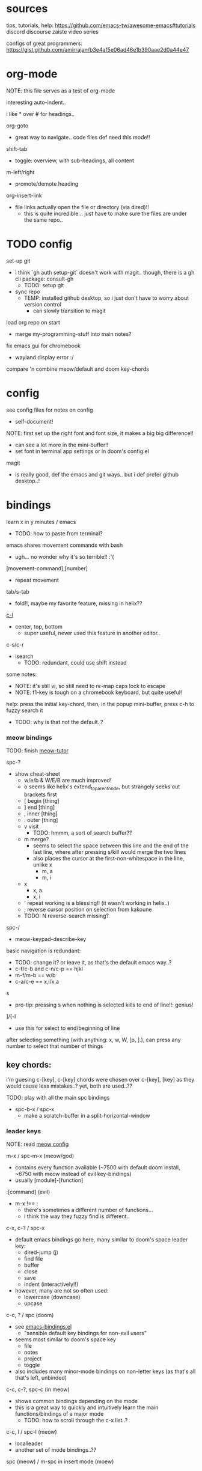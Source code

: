 
* sources
tips, tutorials, help:
https://github.com/emacs-tw/awesome-emacs#tutorials
discord
discourse
zaiste video series


configs of great programmers:
https://gist.github.com/amirrajan/b3e4af5e06ad46e1b390aae2d0a44e47





* org-mode
NOTE: this file serves as a test of org-mode

interesting auto-indent..

i like * over # for headings..

org-goto
  - great way to navigate.. code files def need this mode!!

shift-tab
  - toggle: overview, with sub-headings, all content

m-left/right
  - promote/demote heading

org-insert-link
  - file links actually open the file or directory (via dired)!!
    -  this is quite incredible... just have to make sure the files are under the same repo..



* TODO config
set-up git
  - i think `gh auth setup-git` doesn't work with magit.. though, there is a gh cli package: consult-gh
    - TODO: setup git
  - sync repo
    - TEMP: installed github desktop, so i just don't have to worry about version control
      - can slowly transition to magit

load org repo on start
  - merge my-programming-stuff into main notes?

fix emacs gui for chromebook
  - wayland display error :/

compare 'n combine meow/default and doom key-chords


* config

see config files for notes on config
  - self-document!

NOTE: first set up the right font and font size, it makes a big big difference!!
  - can see a lot more in the mini-buffer!!
  - set font in terminal app settings or in doom's config.el

magit
  - is really good, def the emacs and git ways.. but i def prefer github desktop..!




* bindings

learn x in y minutes / emacs
  - TODO: how to paste from terminal?


emacs shares movement commands with bash
  - ugh... no wonder why it's so terrible!! :'(

[movement-command],[number]
  - repeat movement

tab/s-tab
  - fold!!, maybe my favorite feature, missing in helix??

[[cmd:recenter-top-bottom][c-l]]
  - center, top, bottom
    - super useful, never used this feature in another editor..

c-s/c-r
  - isearch
    - TODO: redundant, could use shift instead






some notes:
 - NOTE: it's still vi, so still need to re-map caps lock to escape
 - NOTE: f1-key is tough on a chromebook keyboard, but quite useful!

help:
press the initial key-chord, then, in the popup mini-buffer, press c-h to fuzzy search it
  - TODO: why is that not the default..?



*** meow bindings

TODO: finish [[fn:meow-tutor][meow-tutor]]

spc-?
  - show cheat-sheet
    - w/e/b & W/E/B are much improved!
    - o seems like helix's extend_to_parent_node, but strangely seeks out brackets first
    - [ begin [thing]
    - ] end [thing]
    - , inner [thing]
    - . outer [thing]
    - v visit
      - TODO: hmmm, a sort of search buffer??
    - m merge?
      - seems to select the space between this line and the end of the last line, where after pressing s/kill would merge the two lines
      - also places the cursor at the first-non-whitespace in the line, unlike x
        - m, a
        - m, i
    - x
      - x, a
      - x, i
    - ' repeat working is a blessing!! (it wasn't working in helix..)
    - ; reverse cursor position on selection from kakoune
    - TODO: N reverse-search missing?

spc-/
  - meow-keypad-describe-key

basic navigation is redundant:
  - TODO: change it? or leave it, as that's the default emacs way..?
  - c-f/c-b and c-n/c-p == hjkl
  - m-f/m-b == w/b
  - c-a/c-e == x,i/x,a

s
  - pro-tip: pressing s when nothing is selected kills to end of line!!: genius!

]/[-l
  - use this for select to end/beginning of line

after selecting something (with anything: x, w, W, [p, ].), can press any number to select that number of things


** key chords:

i'm guesing c-[key], c-[key] chords were chosen over c-[key], [key] as they would cause less mistakes..? yet, both are used..??

TODO: play with all the main spc bindings

  - spc-b-x / spc-x
    - make a scratch-buffer in a split-horizontal-window


*** leader keys

NOTE: read [[file:/home/ra/.doom.d/modules/editor/meow/config.el][meow config]]

m-x / spc-m-x (meow/god)
  - contains every function available (~7500 with default doom install, ~6750 with meow instead of evil key-bindings)
  - usually [module]-[function]

:[command] (evil)
  - m-x !== :
    - there's sometimes a different number of functions...
    - i think the way they fuzzy find is different..

c-x, c-? / spc-x
  - default emacs bindings go here, many similar to doom's space leader key:
   - dired-jump (j)
   - find file
   - buffer
   - close
   - save
   - indent (interactively!!)
  - however, many are not so often used:
    - lowercase (downcase)
    - upcase

c-c, ? / spc (doom)
  - see [[file:/home/ra/.emacs.d/modules/config/default/+emacs-bindings.el][emacs-bindings.el]]
   - "sensible default key bindings for non-evil users"
  - seems most similar to doom's space key
    - file
    - notes
    - project
    - toggle
  - also includes many minor-mode bindings on non-letter keys (as that's all that's left, unbinded)

c-c, c-?, spc-c (in meow)
  - shows common bindings depending on the mode
  - this is a great way to quickly and intuitively learn the main functions/bindings of a major mode
    - TODO: how to scroll through the c-x list..?

c-c, l / spc-l (meow)
  - localleader
  - another set of mode bindings..??

spc (meow) / m-spc in insert mode (moew)
  - NOTE: replaces c-c, ? / spc (doom)
    - NOTE: doom's c-c, ? has a lot more functions. if you're looking for something, it could be found here
  - x
    - c-x, ?
    - emacs default leader-key bindings, mode independent
  - c
    - c-c, c-?
    - mode-dependent bindings
  - l
    - c-c, l
    - mode-dependent bindings
  - kode
    - k
      - lookup/docs
  - buffers
    - TODO: missing... is it expected to use the default emacs key chords? c-x, b/B, k/K, etc.
  - file
  - search
  - toggle
  - workspace
  - version control

TODO: import leader key bindings from helix
TODO: import doom leader key bindings
  - it seems very close to c-c, ?, but not quite, as it's missing buffers, search (in file), search (in cwd), etc.
    - though, the search commands are neater beneath spc-s..
  - see [[file:/home/ra/.emacs.d/modules/config/default/][doom bindings]], evil-bindings.el seems to have everything... hmmmm, can that be stuffed under spc-d?

initially can keep them seperate, in seperate keys (spc-[key]), likely under spc-d, spc-j, and keep spc-j as my own custom menu



**** meow leader keys:
  - uses a different set of bindings in doom
    - but looks like the default bindings...??:
      - (default +bindings +smartparens)) ; NOTE: needed for meow
      - at the end of init file
    - doom's space key-chords are far more intutive, but whereas meow's are sparse, perhaps closer to vanilla, in need of customization..?
    - provides an alt set of mneumonic keys over modifier keys:
      - maybe the same as god-mode..??
      - spc-x == c-x, x-?
      - spc-m = m-?
        - a good way to see meta bindings
      - spc-m-x == m-x
      - spc-x-c == c-x, c-c
        - NOTE: the second letter is automatically c-
          - TODO: how to use use a normal letter..??

    - some shortcuts on spc key:
      - spc-g == c-m
      - spc-l == c-c, l
      - spc-k == code-related commands


  - m-?
    - left/right/up/down
      - indent/un-indent
      - word/paragraph navigation in insert mode
    - backspace
      - delete back one word

  - c-m-?
    - left/right
      - move back/forward one word
        - TODO: in any mode..?
    - down
      - scroll-left
        - TODO: not recommended by doom

  - meow (default?) key chords
    - i think uses doom's "sane" defaults for emacs..
    - spc
      - / describe-key
      - ? cheat-sheet
      - file
      - workspace
      - version control
      - toggle
      - search
        - lookup seems really important
      - o for terminal/debugger?
      - notes (org)



*** some useful key chord bindings


TODO: bind vundo!!


spc-spc
  - find in project/workspace?
    - i think based on git

spc-s
  - search (grep)
  - s  / (evil)
    - buffer
  - . / spc-/ (evil)
   - project/workspace
  - d
   - cwd

c-x/spc-f-
  - f
    - pro-tip: creates a file if it doesn't exist!
  - F
  - r
  - . (evil?)
    - open file finder via dired

c-x/spc-x/spc-b
  - TODO: rebind this vs create my own via spc-[my-key]
   - spc-j is a good start
  - buffers
  - b/B/spc-b-i
  - *interactive buffer*
    - exactly what i wanted when using helix!!
    - looks similar to dired
    - should think about how this differs from tabs..
      - buffers and windows are seperate, so tabs are just windows
  - k/K
    - kill
  - s
    - save
  - left/right
    - next/previous

spc-</>
  - switch buffer
  - strange binding..
    - i don't like holding shift on a second key.. but it is closer than the arrow keys..

c-x, </> scroll left/right instead







* pre-configs

https://github.com/emacs-tw/awesome-emacs#starter-kit


**DOOM**
  - i had a great initial experience using this, felt wayyyy easier and way more intuitive than using neovim!
    - helix seems to have taken much of it's space-key-chord shortcuts from doom, making it an easy jump
  - "tailored for Emacs bankruptcy veterans who want less framework in their frameworks, a modicum of stability (and reproducibility) from their package manager, and the performance of a hand rolled config (or better). It can be a foundation for your own config or a resource for Emacs enthusiasts to learn more about our favorite operating system."
  - "fast, closer to metal, opinionated, no forced plug-ins, nix/guix"
  - 150 modules!
  - "If you want something closer to what you know, and less involved to customize (less barebones basically), doom is what you want."
  - "I have tried them both and vanilla as well. I like doom the best - it has better shortcuts out the box, less buggy, uses traditional elisp for configuration as opposed to spacemacs which uses a proprietary thing you have to learn."
  - recommended by that one emacs guy from noisebridge

x/spacemacs
  - "a community-drive emacs distro"
    - sounds like 'oh my zsh', which is *not* good

prelude
  - way more stripped down, much closer to vanilla emacs
  - Prelude is basically a very light starter kit, whereas doom is a whole garage full of tools. (This does not mean doom has more utility, it just comes with more going on out of the box)
  - recommended by that one emacs guy from noisebridge





* doom
** install (doom)
follow the directions on the github
fish_add_path ~/.config/emacs/bin

windows:
scoop install emacs

set $env:home = "$home" in powershell profile
append $home/.emacs.d/bin to path

make folder in $home/.emacs.d
copy a clone of the doom repo there

doom sync
  - doom sync --aot
    - compiles natively
      - TODO: test if worth or not... maybe not worth it if updating frequently..
doom doctor
  - check for problems
doom run

NOTE: at the moment, must use bash to run it:
."C:\program files\Git\bin\sh.exe
  - run git bash
    - i think exists under msys2 (installed via scoop) too
doom run

add a shortcut
  - "C:\program files\git\bin\sh.exe" -c "/c/Users/ra/.emacs.d/bin/doom run"

..YAY! :D



https://gist.github.com/rahil627/e9d150adc8dcc36846f5f6d0a4465665
  - my gist on installing doom for chromeos, including building emacs 29


** notes on how to maintain doom (+ post-install notes)

from github repo page:
doom sync
  - to synchronize your private config with Doom by installing missing packages, removing orphaned packages, and regenerating caches. Run this whenever you modify your private init.el or packages.el, or install/remove an Emacs package through your OS package manager (e.g. mu4e or agda).
doom upgrade
  - to update Doom to the latest release & all installed packages.
doom doctor
  - to diagnose common issues with your system and config.
doom env
  - to dump a snapshot of your shell environment to a file that Doom will load at startup. This allows Emacs to inherit your PATH, among other things.
doom build to recompile all installed packages (use this if you up/downgrade Emacs).



post-install notes: (from the doom install cli script)
But before you doom yourself, here are some things you should know:

1. Don't forget to run 'doom sync', then restart Emacs, after modifying
   ~/.doom.d/init.el or ~/.doom.d/packages.el.

   This command ensures needed packages are installed, orphaned packages are
   removed, and your autoloads/cache files are up to date. When in doubt, run
   'doom sync'!

2. If something goes wrong, run `doom doctor`. It diagnoses common issues with
   your environment and setup, and may offer clues about what is wrong.

3. Use 'doom upgrade' to update Doom. Doing it any other way will require
   additional steps. Run 'doom help upgrade' to understand those extra steps.

4. Access Doom's documentation from within Emacs via 'SPC h d h' or 'C-h d h'
   (or 'M-x doom/help')

Have fun!

** install icons
run nerd-icons-install-fonts function within emacs
  - TODO: not working..

** install meow key-bindings for doom
doom-meow
https://github.com/meow-edit/doom-meow
mkdir -p ~/.doom.d/modules/editor && git clone https://github.com/meow-edit/doom-meow ~/.doom.d/modules/editor/meow

Enable this module in your doom! block. (add (meow +your-desired-flags...) after the :editor section in init.el)

After you doom sync and restart Emacs, Meow will start in Normal state, so make sure that bindings have been set up; see Module flags.

The leader and localleader bindings are defined in <a href=”doom-module::config default +bindings”>doom-module::config default +bindings, so that module is required for them to work.

This module will not work smoothly with doom-module::editor evil, doom-module::editor god, or doom-module::editor objed. You must disable those modules in your doom! block to use this one.

